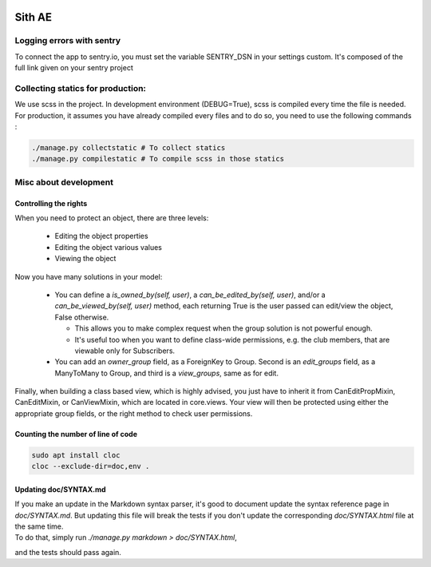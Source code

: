 .. image:: https://ae-dev.utbm.fr/ae/Sith/badges/master/pipeline.svg
  :target: https://ae-dev.utbm.fr/ae/Sith/commits/master
  :alt: pipeline status

.. image:: https://ae-dev.utbm.fr/ae/Sith/badges/master/coverage.svg
  :target: https://ae-dev.utbm.fr/ae/Sith/commits/master
  :alt: coverage report

.. image:: https://img.shields.io/badge/code%20style-black-000000.svg
  :target: https://github.com/ambv/black
  :alt: Code style: black

.. image:: https://img.shields.io/badge/zulip-join_chat-brightgreen.svg
  :target: https://ae-dev.zulipchat.com
  :alt: project chat

.. image:: https://readthedocs.org/projects/sith-ae/badge/?version=latest
  :target: https://sith-ae.readthedocs.io/?badge=latest
  :alt: Documentation Status

.. body

Sith AE
=======

Logging errors with sentry
--------------------------

To connect the app to sentry.io, you must set the variable SENTRY_DSN in your settings custom. It's composed of the full link given on your sentry project

Collecting statics for production:
----------------------------------

We use scss in the project. In development environment (DEBUG=True), scss is compiled every time the file is needed. For production, it assumes you have already compiled every files and to do so, you need to use the following commands : 

.. sourcecode:: bash

  ./manage.py collectstatic # To collect statics
  ./manage.py compilestatic # To compile scss in those statics

Misc about development
----------------------

Controlling the rights
~~~~~~~~~~~~~~~~~~~~~~


When you need to protect an object, there are three levels:

  * Editing the object properties
  * Editing the object various values
  * Viewing the object

Now you have many solutions in your model:

  * You can define a `is_owned_by(self, user)`, a `can_be_edited_by(self, user)`, and/or a `can_be_viewed_by(self, user)` method, each returning True is the user passed can edit/view the object, False otherwise.

    * This allows you to make complex request when the group solution is not powerful enough.
    * It's useful too when you want to define class-wide permissions, e.g. the club members, that are viewable only for Subscribers.

  * You can add an `owner_group` field, as a ForeignKey to Group.  Second is an `edit_groups` field, as a ManyToMany to Group, and third is a `view_groups`, same as for edit.

Finally, when building a class based view, which is highly advised, you just have to inherit it from CanEditPropMixin,
CanEditMixin, or CanViewMixin, which are located in core.views. Your view will then be protected using either the
appropriate group fields, or the right method to check user permissions.

Counting the number of line of code
~~~~~~~~~~~~~~~~~~~~~~~~~~~~~~~~~~~

.. sourcecode:: bash

  sudo apt install cloc
  cloc --exclude-dir=doc,env .

Updating doc/SYNTAX.md
~~~~~~~~~~~~~~~~~~~~~~

| If you make an update in the Markdown syntax parser, it's good to document update the syntax reference page in `doc/SYNTAX.md`. But updating this file will break the tests if you don't update the corresponding `doc/SYNTAX.html` file at the same time.
| To do that, simply run `./manage.py markdown > doc/SYNTAX.html`,
and the tests should pass again.


